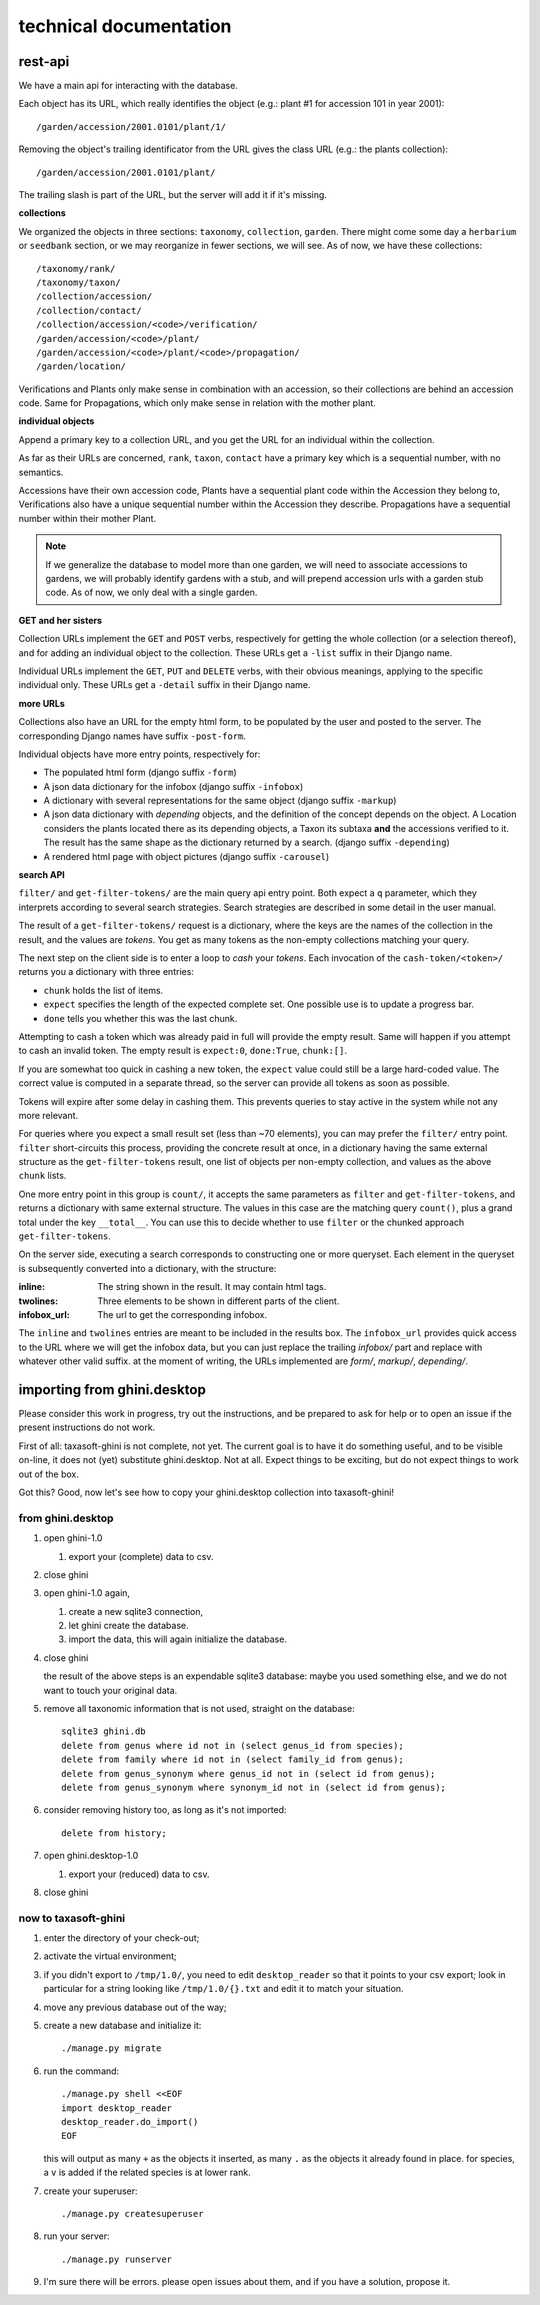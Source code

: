 technical documentation
---------------------------

rest-api
~~~~~~~~~~

We have a main api for interacting with the database.

Each object has its URL, which really identifies the object (e.g.: plant #1 for
accession 101 in year 2001)::

  /garden/accession/2001.0101/plant/1/

Removing the object's trailing identificator from the URL gives the class
URL (e.g.: the plants collection)::

  /garden/accession/2001.0101/plant/

The trailing slash is part of the URL, but the server will add it if it's
missing.

**collections**

We organized the objects in three sections: ``taxonomy``, ``collection``,
``garden``.  There might come some day a ``herbarium`` or ``seedbank``
section, or we may reorganize in fewer sections, we will see.  As of now, we
have these collections::

  /taxonomy/rank/
  /taxonomy/taxon/
  /collection/accession/
  /collection/contact/
  /collection/accession/<code>/verification/
  /garden/accession/<code>/plant/
  /garden/accession/<code>/plant/<code>/propagation/
  /garden/location/

Verifications and Plants only make sense in combination with an accession,
so their collections are behind an accession code.  Same for Propagations,
which only make sense in relation with the mother plant.

**individual objects**

Append a primary key to a collection URL, and you get the URL for an
individual within the collection.

As far as their URLs are concerned, ``rank``, ``taxon``, ``contact`` have a
primary key which is a sequential number, with no semantics.

Accessions have their own accession code, Plants have a sequential plant
code within the Accession they belong to, Verifications also have a unique
sequential number within the Accession they describe.  Propagations have a
sequential number within their mother Plant.

.. note::

   If we generalize the database to model more than one garden, we will need
   to associate accessions to gardens, we will probably identify gardens
   with a stub, and will prepend accession urls with a garden stub code.  As
   of now, we only deal with a single garden.

**GET and her sisters**

Collection URLs implement the ``GET`` and ``POST`` verbs, respectively for getting
the whole collection (or a selection thereof), and for adding an individual
object to the collection.  These URLs get a ``-list`` suffix in their Django
name.

Individual URLs implement the ``GET``, ``PUT`` and ``DELETE`` verbs, with
their obvious meanings, applying to the specific individual only.  These
URLs get a ``-detail`` suffix in their Django name.

**more URLs**

Collections also have an URL for the empty html form, to be populated by
the user and posted to the server.  The corresponding Django names have
suffix ``-post-form``.

Individual objects have more entry points, respectively for:

- The populated html form (django suffix ``-form``)
- A json data dictionary for the infobox (django suffix ``-infobox``)
- A dictionary with several representations for the same object (django suffix ``-markup``)
- A json data dictionary with *depending* objects, and the definition of the
  concept depends on the object.  A Location considers the plants located
  there as its depending objects, a Taxon its subtaxa **and** the accessions
  verified to it.  The result has the same shape as the dictionary returned
  by a search.  (django suffix ``-depending``)
- A rendered html page with object pictures (django suffix ``-carousel``)


**search API**

``filter/`` and ``get-filter-tokens/`` are the main query api entry point.
Both expect a ``q`` parameter, which they interprets according to several
search strategies.  Search strategies are described in some detail in the user
manual.

The result of a ``get-filter-tokens/`` request is a dictionary, where the keys
are the names of the collection in the result, and the values are *tokens*.
You get as many tokens as the non-empty collections matching your query.

The next step on the client side is to enter a loop to *cash* your *tokens*.
Each invocation of the ``cash-token/<token>/`` returns you a dictionary with
three entries:

- ``chunk`` holds the list of items.
- ``expect`` specifies the length of the expected complete set.  One possible
  use is to update a progress bar.
- ``done`` tells you whether this was the last chunk.

Attempting to cash a token which was already paid in full will provide the
empty result.  Same will happen if you attempt to cash an invalid token.  The
empty result is ``expect:0``, ``done:True``, ``chunk:[]``.

If you are somewhat too quick in cashing a new token, the ``expect`` value
could still be a large hard-coded value.  The correct value is computed in a
separate thread, so the server can provide all tokens as soon as possible.

Tokens will expire after some delay in cashing them.  This prevents queries to
stay active in the system while not any more relevant.

For queries where you expect a small result set (less than ~70 elements), you
can may prefer the ``filter/`` entry point.  ``filter`` short-circuits this
process, providing the concrete result at once, in a dictionary having the
same external structure as the ``get-filter-tokens`` result, one list of
objects per non-empty collection, and values as the above ``chunk`` lists.

One more entry point in this group is ``count/``, it accepts the same
parameters as ``filter`` and ``get-filter-tokens``, and returns a dictionary
with same external structure.  The values in this case are the matching query
``count()``, plus a grand total under the key ``__total__``.  You can use this
to decide whether to use ``filter`` or the chunked approach
``get-filter-tokens``.

On the server side, executing a search corresponds to constructing one or more
queryset.  Each element in the queryset is subsequently converted into a
dictionary, with the structure:

:inline: The string shown in the result.  It may contain html tags.
:twolines: Three elements to be shown in different parts of the client.
:infobox_url: The url to get the corresponding infobox.

The ``inline`` and ``twolines`` entries are meant to be included in the
results box.  The ``infobox_url`` provides quick access to the URL where we
will get the infobox data, but you can just replace the trailing *infobox/*
part and replace with whatever other valid suffix.  at the moment of writing,
the URLs implemented are *form/*, *markup/*, *depending/*.

importing from ghini.desktop
~~~~~~~~~~~~~~~~~~~~~~~~~~~~~~~~~~~~~~~~

Please consider this work in progress, try out the instructions, and be
prepared to ask for help or to open an issue if the present instructions do
not work.

First of all: taxasoft-ghini is not complete, not yet.  The current goal is
to have it do something useful, and to be visible on-line, it does not (yet)
substitute ghini.desktop.  Not at all.  Expect things to be exciting, but do
not expect things to work out of the box.

Got this?  Good, now let's see how to copy your ghini.desktop collection
into taxasoft-ghini!

from ghini.desktop
.................................

#. open ghini-1.0

   #. export your (complete) data to csv.

#. close ghini

#. open ghini-1.0 again,

   #. create a new sqlite3 connection,
   #. let ghini create the database.
   #. import the data, this will again initialize the database.

#. close ghini

   the result of the above steps is an expendable sqlite3 database: maybe
   you used something else, and we do not want to touch your original data.

#. remove all taxonomic information that is not used, straight on the database::

     sqlite3 ghini.db
     delete from genus where id not in (select genus_id from species);
     delete from family where id not in (select family_id from genus);
     delete from genus_synonym where genus_id not in (select id from genus);
     delete from genus_synonym where synonym_id not in (select id from genus);

#. consider removing history too, as long as it's not imported::

     delete from history;

#. open ghini.desktop-1.0

   #. export your (reduced) data to csv.

#. close ghini

now to taxasoft-ghini
.................................

#. enter the directory of your check-out;
#. activate the virtual environment;
#. if you didn't export to ``/tmp/1.0/``, you need to edit ``desktop_reader``
   so that it points to your csv export; look in particular for a string
   looking like ``/tmp/1.0/{}.txt`` and edit it to match your situation.
#. move any previous database out of the way;
#. create a new database and initialize it::

     ./manage.py migrate

#. run the command::

     ./manage.py shell <<EOF
     import desktop_reader
     desktop_reader.do_import()
     EOF

   this will output as many ``+`` as the objects it inserted, as many ``.`` as
   the objects it already found in place.  for species, a ``v`` is added if
   the related species is at lower rank.

#. create your superuser::

     ./manage.py createsuperuser

#. run your server::

     ./manage.py runserver

#. I'm sure there will be errors.  please open issues about them, and if you
   have a solution, propose it.
